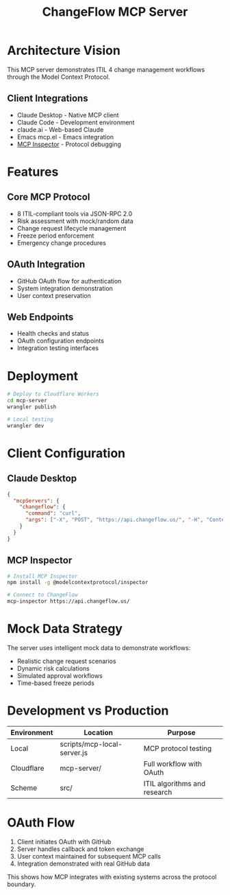 #+TITLE: ChangeFlow MCP Server
#+STARTUP: overview

* Architecture Vision

This MCP server demonstrates ITIL 4 change management workflows through the Model Context Protocol.

** Client Integrations
- Claude Desktop - Native MCP client
- Claude Code - Development environment
- claude.ai - Web-based Claude
- Emacs mcp.el - Emacs integration
- [[https://github.com/modelcontextprotocol/inspector][MCP Inspector]] - Protocol debugging

* Features

** Core MCP Protocol
- 8 ITIL-compliant tools via JSON-RPC 2.0
- Risk assessment with mock/random data
- Change request lifecycle management
- Freeze period enforcement
- Emergency change procedures

** OAuth Integration
- GitHub OAuth flow for authentication
- System integration demonstration
- User context preservation

** Web Endpoints
- Health checks and status
- OAuth configuration endpoints
- Integration testing interfaces

* Deployment

#+BEGIN_SRC bash
# Deploy to Cloudflare Workers
cd mcp-server
wrangler publish

# Local testing
wrangler dev
#+END_SRC

* Client Configuration

** Claude Desktop
#+BEGIN_SRC json
{
  "mcpServers": {
    "changeflow": {
      "command": "curl",
      "args": ["-X", "POST", "https://api.changeflow.us/", "-H", "Content-Type: application/json"]
    }
  }
}
#+END_SRC

** MCP Inspector
#+BEGIN_SRC bash
# Install MCP Inspector
npm install -g @modelcontextprotocol/inspector

# Connect to ChangeFlow
mcp-inspector https://api.changeflow.us/
#+END_SRC

* Mock Data Strategy

The server uses intelligent mock data to demonstrate workflows:
- Realistic change request scenarios
- Dynamic risk calculations
- Simulated approval workflows
- Time-based freeze periods

* Development vs Production

| Environment | Location                     | Purpose                        |
|-------------+------------------------------+--------------------------------|
| Local       | scripts/mcp-local-server.js  | MCP protocol testing           |
| Cloudflare  | mcp-server/                  | Full workflow with OAuth       |
| Scheme      | src/                         | ITIL algorithms and research   |

* OAuth Flow

1. Client initiates OAuth with GitHub
2. Server handles callback and token exchange
3. User context maintained for subsequent MCP calls
4. Integration demonstrated with real GitHub data

This shows how MCP integrates with existing systems across the protocol boundary.